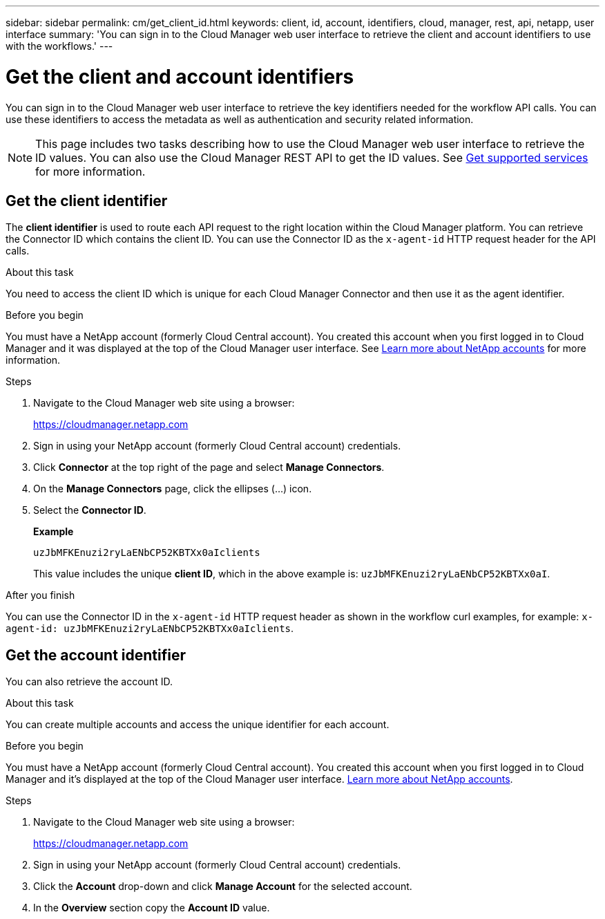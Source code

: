 ---
sidebar: sidebar
permalink: cm/get_client_id.html
keywords: client, id, account, identifiers, cloud, manager, rest, api, netapp, user interface
summary: 'You can sign in to the Cloud Manager web user interface to retrieve the client and account identifiers to use with the workflows.'
---

= Get the client and account identifiers
:hardbreaks:
:nofooter:
:icons: font
:linkattrs:
:imagesdir: ./media/

[.lead]
You can sign in to the Cloud Manager web user interface to retrieve the key identifiers needed for the workflow API calls. You can use these identifiers to access the metadata as well as authentication and security related information.

//You can sign into the Cloud Manager web user interface (UI) to retrieve the client and account identifiers to use with the workflows. You can use these identifiers to access the metadata, authentication, and security related information.

[NOTE]
This page includes two tasks describing how to use the Cloud Manager web user interface to retrieve the ID values. You can also use the Cloud Manager REST API to get the ID values. See link:wf_common_identity_get_supported_srv.html[Get supported services] for more information.

== Get the client identifier

The *client identifier* is used to route each API request to the right location within the Cloud Manager platform. You can retrieve the Connector ID which contains the client ID. You can use the Connector ID as the `x-agent-id` HTTP request header for the API calls.
//You can retrieve the client ID and use it with the `x-agent-id` HTTP request header.

.About this task


You need to access the client ID which is unique for each Cloud Manager Connector and then use it as the agent identifier.


.Before you begin

You must have a NetApp account (formerly Cloud Central account). You created this account when you first logged in to Cloud Manager and it was displayed at the top of the Cloud Manager user interface. See link:https://docs.netapp.com/us-en/occm/concept_cloud_central_accounts.html[Learn more about NetApp accounts^] for more information.

//You must have a NetApp account (formerly Cloud Central account). You created this account when you first logged in to Cloud Manager and it’s displayed at the top of the Cloud Manager user interface. link:https://docs.netapp.com/us-en/occm/concept_cloud_central_accounts.html[Learn more about NetApp accounts^].

.Steps

. Navigate to the Cloud Manager web site using a browser:
+
link:https://cloudmanager.netapp.com[https://cloudmanager.netapp.com^]

. Sign in using your NetApp account (formerly Cloud Central account) credentials.

. Click *Connector* at the top right of the page and select *Manage Connectors*.

. On the *Manage Connectors* page, click the ellipses (...) icon.

. Select the *Connector ID*.
+
*Example*
+
`uzJbMFKEnuzi2ryLaENbCP52KBTXx0aIclients`
+
This value includes the unique *client ID*, which in the above example is: `uzJbMFKEnuzi2ryLaENbCP52KBTXx0aI`.


.After you finish

You can use the Connector ID in the `x-agent-id` HTTP request header as shown in the workflow curl examples, for example: `x-agent-id: uzJbMFKEnuzi2ryLaENbCP52KBTXx0aIclients`.

//. Click *?* at the top right of the page and select *Support*.

//. Click the *Connector* tab at the top and select the *Client ID* value.

//.After you finish

//You should construct the agent ID by adding the suffix "clients" to the client ID. The agent ID can then be used with the `x-agent-id` HTTP request header as shown in the workflow curl examples, for example: `x-agent-id: uzJbMFKEnuzi2ryLaENbCP52KBTXx0aIclients`.

== Get the account identifier

You can also retrieve the account ID.

.About this task

You can create multiple accounts and access the unique identifier for each account.

.Before you begin

You must have a NetApp account (formerly Cloud Central account). You created this account when you first logged in to Cloud Manager and it’s displayed at the top of the Cloud Manager user interface. link:https://docs.netapp.com/us-en/occm/concept_cloud_central_accounts.html[Learn more about NetApp accounts^].

.Steps

. Navigate to the Cloud Manager web site using a browser:
+
link:https://cloudmanager.netapp.com[https://cloudmanager.netapp.com^]

. Sign in using your NetApp account (formerly Cloud Central account) credentials.

. Click the *Account* drop-down and click *Manage Account* for the selected account.

. In the *Overview* section copy the *Account ID* value.
